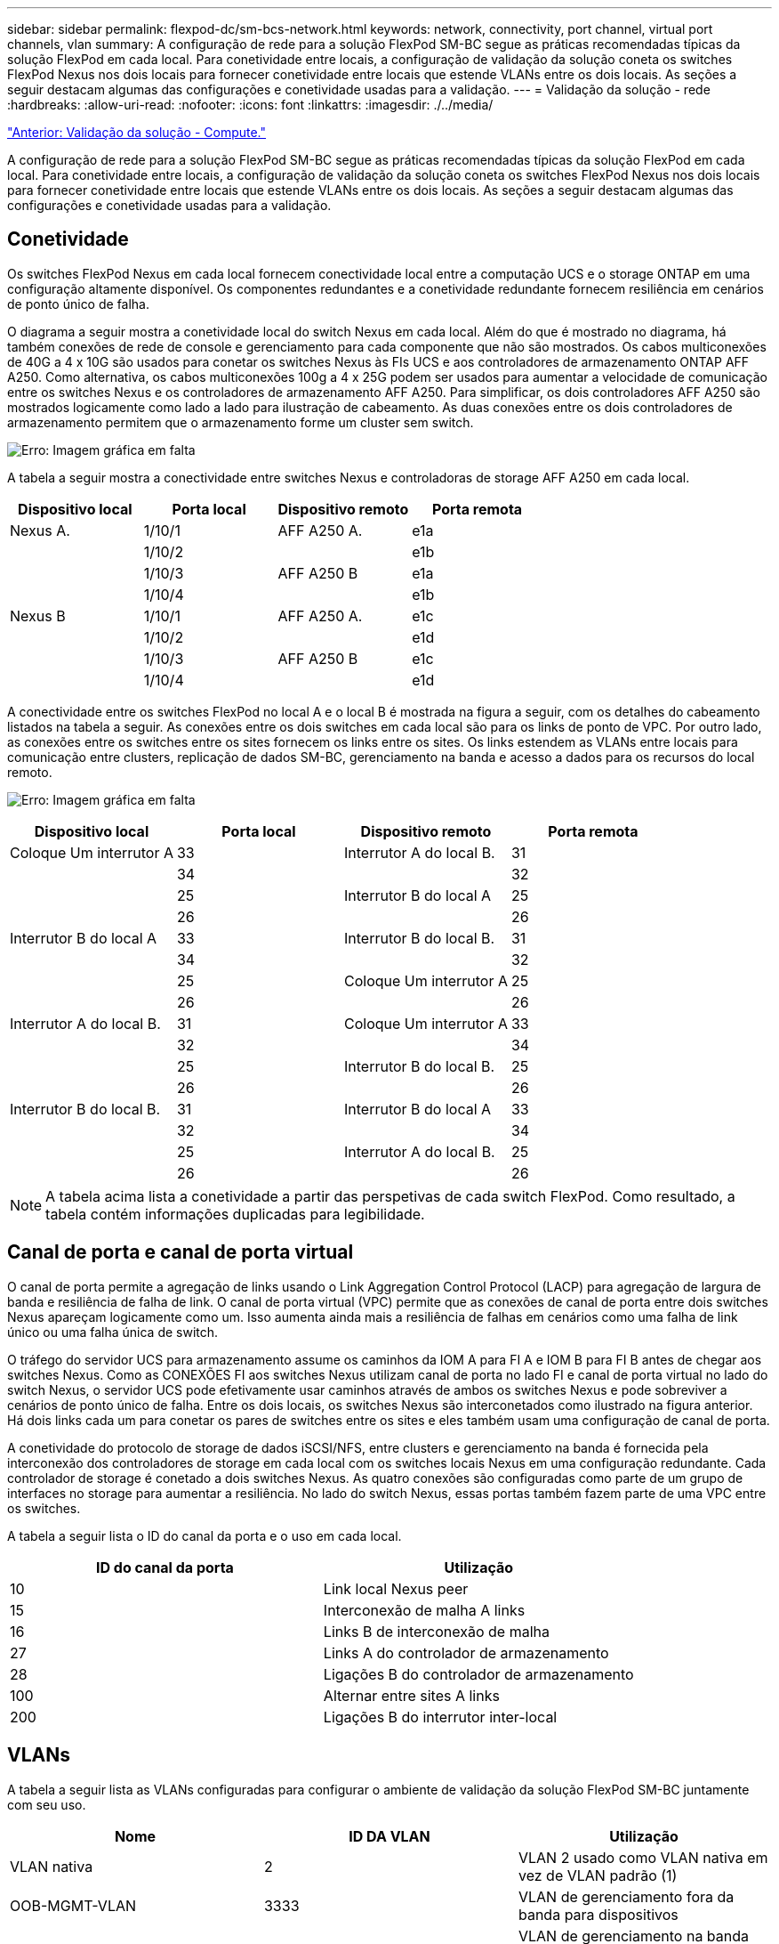 ---
sidebar: sidebar 
permalink: flexpod-dc/sm-bcs-network.html 
keywords: network, connectivity, port channel, virtual port channels, vlan 
summary: A configuração de rede para a solução FlexPod SM-BC segue as práticas recomendadas típicas da solução FlexPod em cada local. Para conetividade entre locais, a configuração de validação da solução coneta os switches FlexPod Nexus nos dois locais para fornecer conetividade entre locais que estende VLANs entre os dois locais. As seções a seguir destacam algumas das configurações e conetividade usadas para a validação. 
---
= Validação da solução - rede
:hardbreaks:
:allow-uri-read: 
:nofooter: 
:icons: font
:linkattrs: 
:imagesdir: ./../media/


link:sm-bcs-compute.html["Anterior: Validação da solução - Compute."]

[role="lead"]
A configuração de rede para a solução FlexPod SM-BC segue as práticas recomendadas típicas da solução FlexPod em cada local. Para conetividade entre locais, a configuração de validação da solução coneta os switches FlexPod Nexus nos dois locais para fornecer conetividade entre locais que estende VLANs entre os dois locais. As seções a seguir destacam algumas das configurações e conetividade usadas para a validação.



== Conetividade

Os switches FlexPod Nexus em cada local fornecem conectividade local entre a computação UCS e o storage ONTAP em uma configuração altamente disponível. Os componentes redundantes e a conetividade redundante fornecem resiliência em cenários de ponto único de falha.

O diagrama a seguir mostra a conetividade local do switch Nexus em cada local. Além do que é mostrado no diagrama, há também conexões de rede de console e gerenciamento para cada componente que não são mostrados. Os cabos multiconexões de 40G a 4 x 10G são usados para conetar os switches Nexus às FIs UCS e aos controladores de armazenamento ONTAP AFF A250. Como alternativa, os cabos multiconexões 100g a 4 x 25G podem ser usados para aumentar a velocidade de comunicação entre os switches Nexus e os controladores de armazenamento AFF A250. Para simplificar, os dois controladores AFF A250 são mostrados logicamente como lado a lado para ilustração de cabeamento. As duas conexões entre os dois controladores de armazenamento permitem que o armazenamento forme um cluster sem switch.

image:sm-bcs-image20.png["Erro: Imagem gráfica em falta"]

A tabela a seguir mostra a conectividade entre switches Nexus e controladoras de storage AFF A250 em cada local.

|===
| Dispositivo local | Porta local | Dispositivo remoto | Porta remota 


| Nexus A. | 1/10/1 | AFF A250 A. | e1a 


|  | 1/10/2 |  | e1b 


|  | 1/10/3 | AFF A250 B | e1a 


|  | 1/10/4 |  | e1b 


| Nexus B | 1/10/1 | AFF A250 A. | e1c 


|  | 1/10/2 |  | e1d 


|  | 1/10/3 | AFF A250 B | e1c 


|  | 1/10/4 |  | e1d 
|===
A conectividade entre os switches FlexPod no local A e o local B é mostrada na figura a seguir, com os detalhes do cabeamento listados na tabela a seguir. As conexões entre os dois switches em cada local são para os links de ponto de VPC. Por outro lado, as conexões entre os switches entre os sites fornecem os links entre os sites. Os links estendem as VLANs entre locais para comunicação entre clusters, replicação de dados SM-BC, gerenciamento na banda e acesso a dados para os recursos do local remoto.

image:sm-bcs-image21.png["Erro: Imagem gráfica em falta"]

|===
| Dispositivo local | Porta local | Dispositivo remoto | Porta remota 


| Coloque Um interrutor A | 33 | Interrutor A do local B. | 31 


|  | 34 |  | 32 


|  | 25 | Interrutor B do local A | 25 


|  | 26 |  | 26 


| Interrutor B do local A | 33 | Interrutor B do local B. | 31 


|  | 34 |  | 32 


|  | 25 | Coloque Um interrutor A | 25 


|  | 26 |  | 26 


| Interrutor A do local B. | 31 | Coloque Um interrutor A | 33 


|  | 32 |  | 34 


|  | 25 | Interrutor B do local B. | 25 


|  | 26 |  | 26 


| Interrutor B do local B. | 31 | Interrutor B do local A | 33 


|  | 32 |  | 34 


|  | 25 | Interrutor A do local B. | 25 


|  | 26 |  | 26 
|===

NOTE: A tabela acima lista a conetividade a partir das perspetivas de cada switch FlexPod. Como resultado, a tabela contém informações duplicadas para legibilidade.



== Canal de porta e canal de porta virtual

O canal de porta permite a agregação de links usando o Link Aggregation Control Protocol (LACP) para agregação de largura de banda e resiliência de falha de link. O canal de porta virtual (VPC) permite que as conexões de canal de porta entre dois switches Nexus apareçam logicamente como um. Isso aumenta ainda mais a resiliência de falhas em cenários como uma falha de link único ou uma falha única de switch.

O tráfego do servidor UCS para armazenamento assume os caminhos da IOM A para FI A e IOM B para FI B antes de chegar aos switches Nexus. Como as CONEXÕES FI aos switches Nexus utilizam canal de porta no lado FI e canal de porta virtual no lado do switch Nexus, o servidor UCS pode efetivamente usar caminhos através de ambos os switches Nexus e pode sobreviver a cenários de ponto único de falha. Entre os dois locais, os switches Nexus são interconetados como ilustrado na figura anterior. Há dois links cada um para conetar os pares de switches entre os sites e eles também usam uma configuração de canal de porta.

A conetividade do protocolo de storage de dados iSCSI/NFS, entre clusters e gerenciamento na banda é fornecida pela interconexão dos controladores de storage em cada local com os switches locais Nexus em uma configuração redundante. Cada controlador de storage é conetado a dois switches Nexus. As quatro conexões são configuradas como parte de um grupo de interfaces no storage para aumentar a resiliência. No lado do switch Nexus, essas portas também fazem parte de uma VPC entre os switches.

A tabela a seguir lista o ID do canal da porta e o uso em cada local.

|===
| ID do canal da porta | Utilização 


| 10 | Link local Nexus peer 


| 15 | Interconexão de malha A links 


| 16 | Links B de interconexão de malha 


| 27 | Links A do controlador de armazenamento 


| 28 | Ligações B do controlador de armazenamento 


| 100 | Alternar entre sites A links 


| 200 | Ligações B do interrutor inter-local 
|===


== VLANs

A tabela a seguir lista as VLANs configuradas para configurar o ambiente de validação da solução FlexPod SM-BC juntamente com seu uso.

|===
| Nome | ID DA VLAN | Utilização 


| VLAN nativa | 2 | VLAN 2 usado como VLAN nativa em vez de VLAN padrão (1) 


| OOB-MGMT-VLAN | 3333 | VLAN de gerenciamento fora da banda para dispositivos 


| IB-MGMT-VLAN | 3334 | VLAN de gerenciamento na banda para hosts ESXi, gerenciamento de VM, etc. 


| NFS-VLAN | 3335 | VLAN NFS opcional para tráfego NFS 


| ISCSI-A-VLAN | 3336 | VLAN de malha iSCSI-A para tráfego iSCSI 


| ISCSI-B-VLAN | 3337 | VLAN de malha iSCSI-B para tráfego iSCSI 


| VMotion-VLAN | 3338 | VLAN de tráfego VMware vMotion 


| VM-tráfego-VLAN | 3339 | VLAN de tráfego VMware VM 


| VLAN entre clusters | 3340 | VLAN entre clusters para comunicações peer de cluster ONTAP 
|===

NOTE: Embora o SM-BC não ofereça suporte a protocolos NFS ou CIFS para continuidade dos negócios, você ainda pode usá-los para workloads que não precisam ser protegidos para manter a continuidade dos negócios. Armazenamentos de dados NFS não foram criados para essa validação.

link:sm-bcs-storage.html["Próximo: Validação da solução - armazenamento."]
